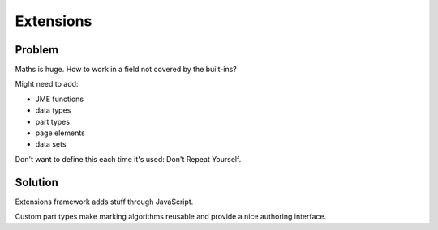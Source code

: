 Extensions
==========

Problem
-------

Maths is huge.
How to work in a field not covered by the built-ins?

Might need to add:

* JME functions
* data types
* part types
* page elements
* data sets

Don't want to define this each time it's used: Don't Repeat Yourself.

Solution
--------

Extensions framework adds stuff through JavaScript.

Custom part types make marking algorithms reusable and provide a nice authoring interface.
